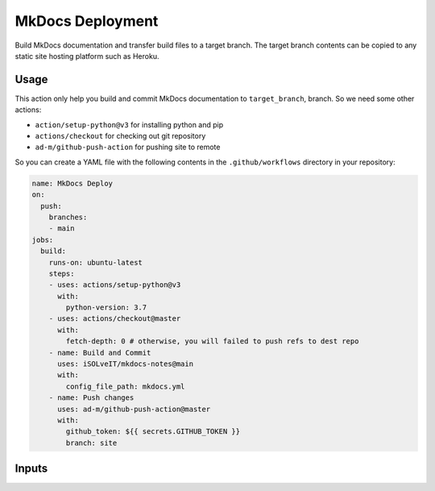 =================
MkDocs Deployment
=================

Build MkDocs documentation and transfer build files to a target branch.
The target branch contents can be copied to any static site hosting platform such as Heroku.

Usage
=====

This action only help you build and commit MkDocs documentation to ``target_branch``,
branch. So we need some other actions:

- ``action/setup-python@v3`` for installing python and pip
- ``actions/checkout`` for checking out git repository
- ``ad-m/github-push-action`` for pushing site to remote

So you can create a YAML file with the following contents 
in the ``.github/workflows`` directory in your repository:

.. code-block:: yaml

   name: MkDocs Deploy
   on:
     push:
       branches:
       - main
   jobs:
     build:
       runs-on: ubuntu-latest
       steps:
       - uses: actions/setup-python@v3
         with:
           python-version: 3.7
       - uses: actions/checkout@master
         with:
           fetch-depth: 0 # otherwise, you will failed to push refs to dest repo
       - name: Build and Commit
         uses: iSOLveIT/mkdocs-notes@main
         with:
           config_file_path: mkdocs.yml 
       - name: Push changes
         uses: ad-m/github-push-action@master
         with:
           github_token: ${{ secrets.GITHUB_TOKEN }}
           branch: site

Inputs
======

======================= ================ ============ ===============================
Input                   Default          Required     Description
----------------------- ---------------- ------------ -------------------------------

``config_file_path``    ``'mkdocs.yml'`` ``true``     Relative path to the 
                                                      `mkdocs.yml` configuration 
                                                      file
``documentation_path``  ``'./docs'``     ``false``    Relative path under
                                                      repository to documentation
                                                      source files
``target_branch``       ``'site'``       ``false``    Git branch where assets will
                                                      be deployed
``target_path``          ``'.'``         ``false``    Directory in ``$target_branch``
                                                      where MkDocs Pages will be
                                                      placed
``repository_path``     ``'.'``          ``false``    Relative path under
                                                      ``$GITHUB_WORKSPACE`` to
                                                      place the repository.
                                                      You not need to set this
                                                      Input unless you checkout
                                                      the repository to a custom
                                                      path
``requirements_path``   ``'.'``          ``false``      Relative path under
                                                      ``$repository_path`` to pip
                                                      requirements file
``mkdocs_version``      ``'1.3'``        ``false``      Custom version of MkDocs
======================= ================ ============= ===============================
